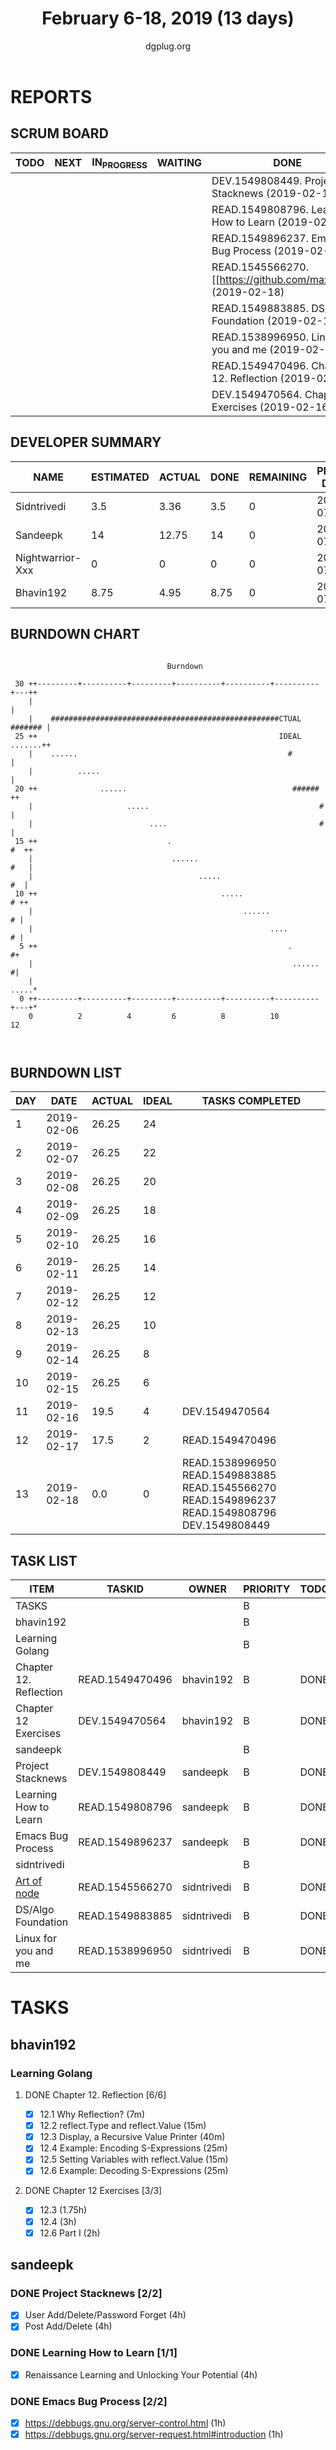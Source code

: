#+TITLE: February 6-18, 2019 (13 days)
#+AUTHOR: dgplug.org
#+EMAIL: users@lists.dgplug.org
#+PROPERTY: Effort_ALL 0 0:05 0:10 0:30 1:00 2:00 3:00 4:00
#+COLUMNS: %35ITEM %TASKID %OWNER %3PRIORITY %TODO %5ESTIMATED{+} %3ACTUAL{+}
* REPORTS
** SCRUM BOARD
#+BEGIN: block-update-board
| TODO | NEXT | IN_PROGRESS | WAITING | DONE                                                         | CANCELED |
|------+------+-------------+---------+--------------------------------------------------------------+----------|
|      |      |             |         | DEV.1549808449. Project Stacknews (2019-02-18)               |          |
|      |      |             |         | READ.1549808796. Learning How to Learn (2019-02-18)          |          |
|      |      |             |         | READ.1549896237. Emacs Bug Process (2019-02-18)              |          |
|      |      |             |         | READ.1545566270. [[https://github.com/maxogden/ (2019-02-18) |          |
|      |      |             |         | READ.1549883885. DS/Algo Foundation (2019-02-18)             |          |
|      |      |             |         | READ.1538996950. Linux for you and me (2019-02-18)           |          |
|      |      |             |         | READ.1549470496. Chapter 12. Reflection (2019-02-17)         |          |
|      |      |             |         | DEV.1549470564. Chapter 12 Exercises (2019-02-16)            |          |
#+END:
** DEVELOPER SUMMARY
#+BEGIN: block-update-summary
| NAME             | ESTIMATED | ACTUAL | DONE | REMAINING | PENCILS DOWN | PROGRESS   |
|------------------+-----------+--------+------+-----------+--------------+------------|
| Sidntrivedi      |       3.5 |   3.36 |  3.5 |         0 |   2019-07-11 | ########## |
| Sandeepk         |        14 |  12.75 |   14 |         0 |   2019-07-11 | ########## |
| Nightwarrior-Xxx |         0 |      0 |    0 |         0 |   2019-07-11 | ---------- |
| Bhavin192        |      8.75 |   4.95 | 8.75 |         0 |   2019-07-11 | ########## |
#+END:
** BURNDOWN CHART
#+BEGIN: block-update-graph
:                                                                               
:                                    Burndown                                   
:                                                                               
:  30 ++---------+----------+---------+----------+----------+----------+---++   
:     |                                                                     |   
:     |    ###################################################CTUAL ####### |   
:  25 ++                                                      IDEAL .......++   
:     |    ......                                               #           |   
:     |          .....                                                      |   
:  20 ++              ......                                     ######    ++   
:     |                     .....                                      #    |   
:     |                          ....                                  #    |   
:  15 ++                             .                                  #  ++   
:     |                               ......                            #   |   
:     |                                     .....                        #  |   
:  10 ++                                         .....                   # ++   
:     |                                               ......              # |   
:     |                                                     ....          # |   
:   5 ++                                                        .          #+   
:     |                                                          ......    #|   
:     |                                                                .....*   
:   0 ++---------+----------+---------+----------+----------+----------+---+*   
:     0          2          4         6          8          10         12       
:                                                                               
:
#+END:
** BURNDOWN LIST
#+PLOT: title:"Burndown" ind:1 deps:(3 4) set:"term dumb" set:"xtics scale 0.5" set:"ytics scale 0.5" file:"burndown.plt" set:"xrange [0:13]"
#+BEGIN: block-update-burndown
| DAY |       DATE | ACTUAL | IDEAL | TASKS COMPLETED                                                                                |
|-----+------------+--------+-------+------------------------------------------------------------------------------------------------|
|   1 | 2019-02-06 |  26.25 |    24 |                                                                                                |
|   2 | 2019-02-07 |  26.25 |    22 |                                                                                                |
|   3 | 2019-02-08 |  26.25 |    20 |                                                                                                |
|   4 | 2019-02-09 |  26.25 |    18 |                                                                                                |
|   5 | 2019-02-10 |  26.25 |    16 |                                                                                                |
|   6 | 2019-02-11 |  26.25 |    14 |                                                                                                |
|   7 | 2019-02-12 |  26.25 |    12 |                                                                                                |
|   8 | 2019-02-13 |  26.25 |    10 |                                                                                                |
|   9 | 2019-02-14 |  26.25 |     8 |                                                                                                |
|  10 | 2019-02-15 |  26.25 |     6 |                                                                                                |
|  11 | 2019-02-16 |   19.5 |     4 | DEV.1549470564                                                                                 |
|  12 | 2019-02-17 |   17.5 |     2 | READ.1549470496                                                                                |
|  13 | 2019-02-18 |    0.0 |     0 | READ.1538996950 READ.1549883885 READ.1545566270 READ.1549896237 READ.1549808796 DEV.1549808449 |
#+END:
** TASK LIST
#+BEGIN: columnview :hlines 2 :maxlevel 5 :id "TASKS"
| ITEM                   | TASKID          | OWNER       | PRIORITY | TODO | ESTIMATED | ACTUAL |
|------------------------+-----------------+-------------+----------+------+-----------+--------|
| TASKS                  |                 |             | B        |      |     26.25 |  21.06 |
|------------------------+-----------------+-------------+----------+------+-----------+--------|
| bhavin192              |                 |             | B        |      |      8.75 |   4.95 |
| Learning Golang        |                 |             | B        |      |      8.75 |   4.95 |
| Chapter 12. Reflection | READ.1549470496 | bhavin192   | B        | DONE |         2 |   2.37 |
| Chapter 12 Exercises   | DEV.1549470564  | bhavin192   | B        | DONE |      6.75 |   2.58 |
|------------------------+-----------------+-------------+----------+------+-----------+--------|
| sandeepk               |                 |             | B        |      |        14 |  12.75 |
| Project Stacknews      | DEV.1549808449  | sandeepk    | B        | DONE |         8 |   7.33 |
| Learning How to Learn  | READ.1549808796 | sandeepk    | B        | DONE |         4 |   4.00 |
| Emacs Bug Process      | READ.1549896237 | sandeepk    | B        | DONE |         2 |   1.42 |
|------------------------+-----------------+-------------+----------+------+-----------+--------|
| sidntrivedi            |                 |             | B        |      |       3.5 |   3.36 |
| [[https://github.com/maxogden/art-of-node/#learn-node-interactively][Art of node]]            | READ.1545566270 | sidntrivedi | B        | DONE |      0.75 |   1.00 |
| DS/Algo Foundation     | READ.1549883885 | sidntrivedi | B        | DONE |      1.75 |   1.63 |
| Linux for you and me   | READ.1538996950 | sidntrivedi | B        | DONE |         1 |   0.73 |
#+END:
* TASKS
  :PROPERTIES:
  :ID:       TASKS
  :SPRINTLENGTH: 13
  :SPRINTSTART: <2019-02-06 Wed>
  :wpd-bhavin192: 1
  :wpd-nightwarrior-xxx: 1.2
  :wpd-sandeepk: 1.2
  :wpd-sidntrivedi: 0.5
  :END:
** bhavin192
*** Learning Golang
**** DONE Chapter 12. Reflection [6/6]
     CLOSED: [2019-02-17 Sun 17:49]
     :PROPERTIES:
     :ESTIMATED: 2
     :ACTUAL:   2.37
     :OWNER:    bhavin192
     :ID:       READ.1549470496
     :TASKID:   READ.1549470496
     :END:
     :LOGBOOK:
     CLOCK: [2019-02-17 Sun 17:22]--[2019-02-17 Sun 17:49] =>  0:27
     CLOCK: [2019-02-16 Sat 19:10]--[2019-02-16 Sat 19:35] =>  0:25
     CLOCK: [2019-02-13 Wed 21:37]--[2019-02-13 Wed 21:56] =>  0:19
     CLOCK: [2019-02-07 Thu 21:39]--[2019-02-07 Thu 22:17] =>  0:38
     CLOCK: [2019-02-06 Wed 22:21]--[2019-02-06 Wed 22:48] =>  0:27
     CLOCK: [2019-02-06 Wed 22:15]--[2019-02-06 Wed 22:21] =>  0:06
     :END:
     - [X] 12.1 Why Reflection?                      (7m)
     - [X] 12.2 reflect.Type and reflect.Value       (15m)
     - [X] 12.3 Display, a Recursive Value Printer   (40m)
     - [X] 12.4 Example: Encoding S-Expressions      (25m)
     - [X] 12.5 Setting Variables with reflect.Value (15m)
     - [X] 12.6 Example: Decoding S-Expressions      (25m)
**** DONE Chapter 12 Exercises [3/3]
     CLOSED: [2019-02-16 Sat 17:48]
     :PROPERTIES:
     :ESTIMATED: 6.75
     :ACTUAL:   2.58
     :OWNER:    bhavin192
     :ID:       DEV.1549470564
     :TASKID:   DEV.1549470564
     :END:
     :LOGBOOK:
     CLOCK: [2019-02-16 Sat 17:23]--[2019-02-16 Sat 17:48] =>  0:25
     CLOCK: [2019-02-16 Sat 16:09]--[2019-02-16 Sat 16:25] =>  0:16
     CLOCK: [2019-02-13 Wed 22:36]--[2019-02-13 Wed 23:21] =>  0:45
     CLOCK: [2019-02-13 Wed 22:20]--[2019-02-13 Wed 22:28] =>  0:08
     CLOCK: [2019-02-13 Wed 19:42]--[2019-02-13 Wed 19:48] =>  0:06
     CLOCK: [2019-02-11 Mon 22:25]--[2019-02-11 Mon 23:15] =>  0:50
     CLOCK: [2019-02-07 Thu 22:50]--[2019-02-07 Thu 22:55] =>  0:05
     :END:
     - [X] 12.3        (1.75h)
     - [X] 12.4        (3h)
     - [X] 12.6 Part I (2h)
** sandeepk
*** DONE Project Stacknews [2/2]
    CLOSED: [2019-02-18 Mon 23:00]
    :PROPERTIES:
    :ESTIMATED: 8
    :ACTUAL:   7.33
    :OWNER: sandeepk
    :ID: DEV.1549808449
    :TASKID: DEV.1549808449
    :END:
    :LOGBOOK:
    CLOCK: [2019-02-17 Sun 16:00]--[2019-02-17 Sun 18:00] =>  2:00
    CLOCK: [2019-02-16 Sat 18:00]--[2019-02-16 Sat 19:00] =>  1:00
    CLOCK: [2019-02-10 Sun 16:00]--[2019-02-10 Sun 17:30] =>  1:30
    CLOCK: [2019-02-09 Sat 21:00]--[2019-02-09 Sat 22:20] =>  1:20
    CLOCK: [2019-02-09 Sat 13:00]--[2019-02-09 Sat 14:30] =>  1:30
    :END:
    - [X] User Add/Delete/Password Forget (4h)
    - [X] Post Add/Delete (4h)
*** DONE Learning How to Learn [1/1]
    CLOSED: [2019-02-18 Mon 23:00]
    :PROPERTIES:
    :ESTIMATED: 4
    :ACTUAL:   4.00
    :OWNER: sandeepk
    :ID: READ.1549808796
    :TASKID: READ.1549808796
    :END:
    :LOGBOOK:
    CLOCK: [2019-02-15 Fri 20:20]--[2019-02-15 Fri 21:30] =>  1:10
    CLOCK: [2019-02-13 Wed 20:00]--[2019-02-13 Wed 21:00] =>  1:00
    CLOCK: [2019-02-08 Fri 21:00]--[2019-02-08 Fri 21:50] =>  0:50
    CLOCK: [2019-02-07 Thu 20:30]--[2019-02-07 Thu 21:30] =>  1:00
    :END:
    - [X] Renaissance Learning and Unlocking Your Potential (4h)
*** DONE Emacs Bug Process [2/2]
    CLOSED: [2019-02-18 Mon 23:00]
    :PROPERTIES:
    :ESTIMATED: 2
    :ACTUAL:   1.42
    :OWNER: sandeepk
    :ID: READ.1549896237
    :TASKID: READ.1549896237
    :END:
    :LOGBOOK:
    CLOCK: [2019-02-17 Sun 12:00]--[2019-02-17 Sun 12:45] =>  0:45
    CLOCK: [2019-02-15 Fri 17:30]--[2019-02-15 Fri 18:10] =>  0:40
    :END:
    - [X] https://debbugs.gnu.org/server-control.html (1h)
    - [X] https://debbugs.gnu.org/server-request.html#introduction (1h)
** sidntrivedi
*** DONE [[https://github.com/maxogden/art-of-node/#learn-node-interactively][Art of node]]
    CLOSED: [2019-02-18 Mon 23:00]
    :PROPERTIES:
    :ESTIMATED: 0.75
    :ACTUAL:   1.00
    :OWNER: sidntrivedi
    :ID: READ.1545566270
    :TASKID: READ.1545566270
    :END:      
    :LOGBOOK:  
    CLOCK: [2019-02-18 Mon 19:55]--[2019-02-18 Mon 20:00] =>  0:05
    CLOCK: [2019-02-18 Mon 22:05]--[2019-02-18 Mon 23:00] =>  0:55
    :END:      
    - [X] Understanding Node
*** DONE DS/Algo Foundation
    CLOSED: [2019-02-18 Mon 23:00]
    :PROPERTIES:
    :ESTIMATED: 1.75
    :ACTUAL:   1.63
    :OWNER: sidntrivedi
    :ID: READ.1549883885
    :TASKID: READ.1549883885
    :END:      
    :LOGBOOK:  
    CLOCK: [2019-02-17 Sun 12:39]--[2019-02-17 Sun 13:16] =>  0:37
    CLOCK: [2019-02-14 Thu 19:17]--[2019-02-14 Thu 20:18] =>  1:01
    :END:      
    - [X] Asymptotic analysis (Big-O notation)
*** DONE Linux for you and me
    CLOSED: [2019-02-18 Mon 23:00]
    :PROPERTIES:
    :ESTIMATED: 1
    :ACTUAL:   0.73
    :OWNER: sidntrivedi
    :ID: READ.1538996950
    :TASKID: READ.1538996950
    :END:      
    :LOGBOOK:
    CLOCK: [2019-02-18 Mon 23:10]--[2019-02-18 Mon 23:54] =>  0:0
    :END:      
    - [X] File Permissions	()
      
